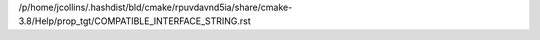 /p/home/jcollins/.hashdist/bld/cmake/rpuvdavnd5ia/share/cmake-3.8/Help/prop_tgt/COMPATIBLE_INTERFACE_STRING.rst